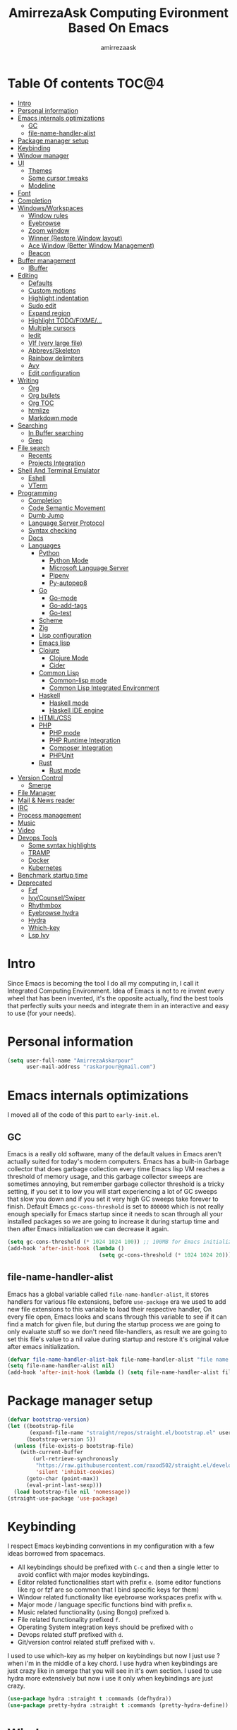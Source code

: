 #+TITLE: AmirrezaAsk Computing Evironment Based On Emacs
#+AUTHOR: amirrezaask
* Table Of contents                                                     :TOC@4:
- [[#intro][Intro]]
- [[#personal-information][Personal information]]
- [[#emacs-internals-optimizations][Emacs internals optimizations]]
  - [[#gc][GC]]
  - [[#file-name-handler-alist][file-name-handler-alist]]
- [[#package-manager-setup][Package manager setup]]
- [[#keybinding][Keybinding]]
- [[#window-manager][Window manager]]
- [[#ui][UI]]
  - [[#themes][Themes]]
  - [[#some-cursor-tweaks][Some cursor tweaks]]
  - [[#modeline][Modeline]]
- [[#font][Font]]
- [[#completion][Completion]]
- [[#windowsworkspaces][Windows/Workspaces]]
  - [[#window-rules][Window rules]]
  - [[#eyebrowse][Eyebrowse]]
  - [[#zoom-window][Zoom window]]
  - [[#winner-restore-window-layout][Winner (Restore Window layout)]]
  - [[#ace-window-better-window-management][Ace Window (Better Window Management)]]
  - [[#beacon][Beacon]]
- [[#buffer-management][Buffer management]]
  - [[#ibuffer][IBuffer]]
- [[#editing][Editing]]
  - [[#defaults][Defaults]]
  - [[#custom-motions][Custom motions]]
  - [[#highlight-indentation][Highlight indentation]]
  - [[#sudo-edit][Sudo edit]]
  - [[#expand-region][Expand region]]
  - [[#highlight-todofixme][Highlight TODO/FIXME/...]]
  - [[#multiple-cursors][Multiple cursors]]
  - [[#iedit][Iedit]]
  - [[#vlf-very-large-file][Vlf (very large file)]]
  - [[#abbrevsskeleton][Abbrevs/Skeleton]]
  - [[#rainbow-delimiters][Rainbow delimiters]]
  - [[#avy][Avy]]
  - [[#edit-configuration][Edit configuration]]
- [[#writing][Writing]]
  - [[#org][Org]]
  - [[#org-bullets][Org bullets]]
  - [[#org-toc][Org TOC]]
  - [[#htmlize][htmlize]]
  - [[#markdown-mode][Markdown mode]]
- [[#searching][Searching]]
  - [[#in-buffer-searching][In Buffer searching]]
  - [[#grep][Grep]]
- [[#file-search][File search]]
  - [[#recents][Recents]]
  - [[#projects-integration][Projects Integration]]
- [[#shell-and-terminal-emulator][Shell And Terminal Emulator]]
      - [[#eshell][Eshell]]
      - [[#vterm][VTerm]]
- [[#programming][Programming]]
  - [[#completion-1][Completion]]
  - [[#code-semantic-movement][Code Semantic Movement]]
  - [[#dumb-jump][Dumb Jump]]
  - [[#language-server-protocol][Language Server Protocol]]
  - [[#syntax-checking][Syntax checking]]
  - [[#docs][Docs]]
  - [[#languages][Languages]]
    - [[#python][Python]]
      - [[#python-mode][Python Mode]]
      - [[#microsoft-language-server][Microsoft Language Server]]
      - [[#pipenv][Pipenv]]
      - [[#py-autopep8][Py-autopep8]]
    - [[#go][Go]]
      - [[#go-mode][Go-mode]]
      - [[#go-add-tags][Go-add-tags]]
      - [[#go-test][Go-test]]
    - [[#scheme][Scheme]]
    - [[#zig][Zig]]
    - [[#lisp-configuration][Lisp configuration]]
    - [[#emacs-lisp][Emacs lisp]]
    - [[#clojure][Clojure]]
      - [[#clojure-mode][Clojure Mode]]
      - [[#cider][Cider]]
    - [[#common-lisp][Common Lisp]]
      - [[#common-lisp-mode][Common-lisp mode]]
      - [[#common-lisp-integrated-environment][Common Lisp Integrated Environment]]
    - [[#haskell][Haskell]]
      - [[#haskell-mode][Haskell mode]]
      - [[#haskell-ide-engine][Haskell IDE engine]]
    - [[#htmlcss][HTML/CSS]]
    - [[#php][PHP]]
      - [[#php-mode][PHP mode]]
      - [[#php-runtime-integration][PHP Runtime Integration]]
      - [[#composer-integration][Composer Integration]]
      - [[#phpunit][PHPUnit]]
    - [[#rust][Rust]]
      - [[#rust-mode][Rust mode]]
- [[#version-control][Version Control]]
  - [[#smerge][Smerge]]
- [[#file-manager][File Manager]]
- [[#mail--news-reader][Mail & News reader]]
- [[#irc][IRC]]
- [[#process-management][Process management]]
- [[#music][Music]]
- [[#video][Video]]
- [[#devops-tools][Devops Tools]]
  - [[#some-syntax-highlights][Some syntax highlights]]
  - [[#tramp][TRAMP]]
  - [[#docker][Docker]]
  - [[#kubernetes][Kubernetes]]
- [[#benchmark-startup-time][Benchmark startup time]]
- [[#deprecated][Deprecated]]
  - [[#fzf][Fzf]]
  - [[#ivycounselswiper][Ivy/Counsel/Swiper]]
  - [[#rhythmbox][Rhythmbox]]
  - [[#eyebrowse-hydra][Eyebrowse hydra]]
  - [[#hydra][Hydra]]
  - [[#which-key][Which-key]]
  - [[#lsp-ivy][Lsp Ivy]]

* Intro
Since Emacs is becoming the tool I do all my computing in,
I call it Integrated Computing Environment. Idea of Emacs is not
to re invent every wheel that has been invented, it's the opposite actually,
find the best tools that perfectly suits your needs and integrate them in an interactive
and easy to use (for your needs).
* Personal information
#+begin_src emacs-lisp
    (setq user-full-name "AmirrezaAskarpour"
          user-mail-address "raskarpour@gmail.com")
#+end_src
* Emacs internals optimizations
:PROPERTIES:
  :header-args: :tangle no
  :END:
I moved all of the code of this part to =early-init.el=.
** GC
Emacs is a really old software, many of the default values in Emacs aren't actually suited for today's
modern computers. Emacs has a built-in Garbage collector that does garbage collection every time Emacs lisp
VM reaches a threshold of memory usage, and this garbage collector sweeps are sometimes annoying, but remember 
garbage collector threshold is a tricky setting, if you set it to low you will start experiencing a lot of GC sweeps that slow you down
and if you set it very high GC sweeps take forever to finish. Default Emacs =gc-cons-threshold= is set to =800000=
which is not really enough specially for Emacs startup since it needs to scan through all your installed packages
so we are going to increase it during startup time and then after Emacs initialization we can decrease it again.
#+begin_src emacs-lisp
  (setq gc-cons-threshold (* 1024 1024 100)) ;; 100MB for Emacs initialization process
  (add-hook 'after-init-hook (lambda ()
                               (setq gc-cons-threshold (* 1024 1024 20)))) ;; reseting the gc cons to 20MB
#+end_src
** file-name-handler-alist
Emacs has a global variable called =file-name-handler-alist=, it stores handlers for various file extensions, before =use-package= era we used to
add new file extensions to this variable to load their respective handler, On every file open, Emacs looks and scans through this variable to see if it
can find a match for given file, but during the startup process we are going to only evaluate stuff so we don't need file-handlers, as result we are going 
to set this file's value to a nil value during startup and restore it's original value after emacs initialization.
#+begin_src emacs-lisp
  (defvar file-name-handler-alist-bak file-name-handler-alist "file name handler backup.")
  (setq file-name-handler-alist nil)
  (add-hook 'after-init-hook (lambda () (setq file-name-handler-alist file-name-handler-alist-bak)))
#+end_src
* Package manager setup
#+begin_src emacs-lisp
(defvar bootstrap-version)
(let ((bootstrap-file
       (expand-file-name "straight/repos/straight.el/bootstrap.el" user-emacs-directory))
      (bootstrap-version 5))
  (unless (file-exists-p bootstrap-file)
    (with-current-buffer
        (url-retrieve-synchronously
         "https://raw.githubusercontent.com/raxod502/straight.el/develop/install.el"
         'silent 'inhibit-cookies)
      (goto-char (point-max))
      (eval-print-last-sexp)))
  (load bootstrap-file nil 'nomessage))
(straight-use-package 'use-package)
#+end_src
* Keybinding
I respect Emacs keybinding conventions in my configuration with a few ideas borrowed from spacemacs.
+ All keybindings should be prefixed with =C-c= and then a single letter to avoid conflict with major modes keybindings.
+ Editor related functionalities start with prefix =e=. (some editor functions like rg or fzf are so common that I bind specific keys for them)
+ Window related functionality like eyebrowse workspaces prefix with =w=.
+ Major mode / language specific functions bind with prefix =m=.
+ Music related functionality (using Bongo) prefixed =b=.
+ File related functionality prefixed =f=.
+ Operating System integration keys should be prefixed with =o=
+ Devops related stuff prefixed with =d=.
+ Git/version control related stuff prefixed with =v=.
I used to use which-key as my helper on keybindings but now I just use ? when i'm in the middle of a key chord.
I use hydra when keybindings are just crazy like in smerge that you will see in it's own section. I used to use hydra more
extensively but now i use it only when keybindings are just crazy.
#+begin_src emacs-lisp
  (use-package hydra :straight t :commands (defhydra))
  (use-package pretty-hydra :straight t :commands (pretty-hydra-define))
#+end_src
* Window manager
#+begin_src emacs-lisp
  (use-package exwm
    :straight t
    :config
    (require 'exwm-config)
    (exwm-config-default))

#+end_src
* UI
** Themes
 Now that we have use-package we can start installing thems, packages, etc. Let's start by installing some thems.
 for some time now I am using modus themes by the amazing =Protesilaos Stavrou= (btw check his youtube channel) which are simple but elegant themes
 but if you want a more modern look like =VSCode= or =Atom= you can use =doom-themes= as well.
 ([[https://github.com/hlissner/emacs-doom-themes/tree/screenshots][Doom Themes Screenshots]])
 #+BEGIN_SRC emacs-lisp
   (use-package modus-operandi-theme :straight t :defer t)
   (use-package modus-vivendi-theme :straight t :defer t)
   (use-package doom-themes :straight t :defer t)
   (use-package darkburn-theme :straight t :defer t)
 #+END_SRC
 You probably notice the =:defer= part in use-package, with =:defer= keyword (:something is called a keyword in elisp)
 use-package knows that we don't need this package to be loaded in startup, since we actually don't need all of our themes
 to be loaded at startup. Another keyword that you see is =:straight= that is telling use-package to make certain
 that this package is installed, and if it's not install it from elpa repo.
 Now let's set a theme
 #+BEGIN_SRC emacs-lisp
          (use-package emacs 
            :config 
            (setq ring-bell-function t)
            (setq visible-bell t))

          (use-package custom
            :demand
            :bind (("<f12>" . amirreza/toggle-color-mode))
            :config
            (defvar amirreza/current-mode 'dark "Current color mode of Emacs.")
            (defvar amirreza/dark-theme 'doom-one)
            (defvar amirreza/light-theme 'modus-operandi)

            (defmacro amirreza/--load-theme (&rest theme-opts)
              `(progn (mapc #'disable-theme custom-enabled-themes)
                      (load-theme ,@theme-opts)))

            (defun amirreza/load-theme (theme)
              (interactive "sEnter Theme: ")
              (amirreza/--load-theme (intern theme) t))
            (defun amirreza/apply-color (mode)
              "Apply current color mode to Emacs."
              (if (eq amirreza/current-mode 'dark)
                  (amirreza/--load-theme amirreza/dark-theme t)
                (amirreza/--load-theme  amirreza/light-theme t)))

            (defun amirreza/toggle-color-mode ()
              "Toggle current mode to the opposite"
              (interactive)
              (if (eq amirreza/current-mode 'dark)
                  (setq amirreza/current-mode 'light)
                (setq amirreza/current-mode 'dark))
              (amirreza/apply-color amirreza/current-mode))
           (amirreza/apply-color amirreza/current-mode))
 #+END_SRC
***** Performance Tip 
 About 95% of packages we use don't need to be loaded at startup and =:defer= is only one of the multiple
 ways of lazy-loading in use-package we will see others later on.
** Some cursor tweaks
 #+BEGIN_SRC emacs-lisp
    (use-package emacs
      :config
      (setq-default cursor-type 'box))

    (use-package frame
      :config
      (blink-cursor-mode -1))

    (use-package hl-line
      :config
      (global-hl-line-mode +1))

  #+END_SRC
** Modeline
#+begin_src emacs-lisp
(use-package doom-modeline :straight t :config (doom-modeline-mode 1))
#+end_src
* Font
To use specific font in Emacs you just need to call a function, that's easy ha ??
#+BEGIN_SRC emacs-lisp
  (defvar amirreza/font "Fira Mono-10")
  (set-face-attribute 'default t :font amirreza/font)
  (set-frame-font amirreza/font nil t)
  (global-prettify-symbols-mode 1)
#+END_SRC
If you evaluate code above you see the font changes.
Now let's write some elisp, let's say that we want to have a function that we can call and change 
our font interactively, let's write it.
#+BEGIN_SRC emacs-lisp
  (defun amirreza/change-font (font size)
    (interactive "sFont: \nnSize: ")
    (set-face-attribute 'default t :font (format "%s-%d" font size))
    (set-frame-font (format "%s-%d" font size) nil t))
#+END_SRC
I'm not gonna discuss this function line by line, I'm only going to discuss calling it for now,
for calling this function we have two ways, calling it from the code, or calling it interactively
but how ? Emacs has a default keychord called M-x (execute-extended-command) that calls a interactive
function interactively, many packages has these kind of functions for example load-theme that we used
before is interactive as well, if we call it we will prompted to enter the font first and then the size
and volla :).
* Completion
#+begin_src emacs-lisp
  (use-package orderless
   :straight t
   :config
  (setq completion-styles '(orderless)))
  (use-package icomplete
    :demand
    :bind
    (:map global-map
          ("M-y" . amirreza/show-kill-ring)
          :map icomplete-minibuffer-map
          ("C-n" . icomplete-forward-completions)
          ("C-p" . icomplete-backward-completions)
          ("C-f" . icomplete-forward-completions)
          ("C-b" . icomplete-backward-completions)
          ("<right>" . icomplete-forward-completions)
          ("<left>" . icomplete-backward-completions)
          ("<down>" . icomplete-forward-completions)
          ("<up>" . icomplete-backward-completions)
          ("<RET>" . icomplete-force-complete-and-exit)
          ("<tab>" . icomplete-force-complete))
    :config
    (defun amirreza/show-kill-ring ()
      (interactive)
      (insert (completing-read "Insert: " kill-ring)))
    (setq icomplete-max-delay-chars 2
          icomplete-show-matches-on-no-input t
          icomplete-hide-common-prefix nil
          completion-ignore-case t)
    (when (> emacs-major-version 26)
      (fido-mode -1))
    (icomplete-mode 1))

  (use-package icomplete-vertical
    :straight t
    :demand
    :bind
    (:map icomplete-minibuffer-map
           ("C-v" . icomplete-vertical-toggle))
    :config
    (icomplete-vertical-mode -1))
#+end_src
* Windows/Workspaces
** Window rules
Emacs windows can be configured in the matter of where their gonna open.
#+BEGIN_SRC emacs-lisp
    (setq display-buffer-alist
          '(("\\*\\(Backtrace\\|Warnings\\|Compile-Log\\|Messages\\)\\*"
               (display-buffer-in-side-window)
               (window-width . 0.40)
               (side . right)
               (slot . 0))
            ("^vterm"
              (display-buffer-in-side-window)
              (window-width . 0.40)
              (side . right)
              (slot . 0))
            ("\*eshell.*"
              (display-buffer-in-side-window)
              (window-width . 0.40)
              (side . right)
              (slot . 0))
            ("\\*rg"
              (display-buffer-in-side-window)
              (window-width . 0.50)
              (side . right)
              (slot . 0))))
#+END_SRC
** Eyebrowse
=Eyebrowse= gives you =i3= like experience in Emacs, let's you have multiple workspaces and switch between them.
#+BEGIN_SRC emacs-lisp
  (use-package eyebrowse :straight t
    :commands (eyebrowse-close-window-config
               eyebrowse-create-window-config
               eyebrowse-switch-to-window-config-0
               eyebrowse-switch-to-window-config-1
               eyebrowse-switch-to-window-config-2
               eyebrowse-switch-to-window-config-3
               eyebrowse-switch-to-window-config-4
               eyebrowse-switch-to-window-config-5
               eyebrowse-switch-to-window-config-6
               eyebrowse-switch-to-window-config-7
               eyebrowse-switch-to-window-config-8
               eyebrowse-switch-to-window-config-9)

    :config (eyebrowse-mode +1)
    :bind (("C-c w w 0" . eyebrowse-switch-to-window-config-0)
           ("C-c w w 1" . eyebrowse-switch-to-window-config-1)
           ("C-c w w 2" . eyebrowse-switch-to-window-config-2)
           ("C-c w w 3" . eyebrowse-switch-to-window-config-3)
           ("C-c w w 4" . eyebrowse-switch-to-window-config-4)
           ("C-c w w 5" . eyebrowse-switch-to-window-config-5)
           ("C-c w w 6" . eyebrowse-switch-to-window-config-6)
           ("C-c w w 7" . eyebrowse-switch-to-window-config-7)
           ("C-c w w 8" . eyebrowse-switch-to-window-config-8)
           ("C-c w w 9" . eyebrowse-switch-to-window-config-9)
           ("C-c w w n" . eyebrowse-create-window-config)
           ("C-c w w c" . eyebrowse-close-window-config)))

#+END_SRC
** Zoom window
#+begin_src emacs-lisp
  (use-package zoom-window :straight t
    :bind ("C-c w z" . zoom-window-zoom))
#+end_src
** Winner (Restore Window layout)
When we are working with multiple windows open but we might maximize one window to focus
on it, but when we are done with focus mode ;) we need that layout back that's were winner mode
comes handy you can restore last window layout with just a function called =winner-undo= that
by default is bound to =C-c <left>=.
#+BEGIN_SRC emacs-lisp
  (use-package winner 
    :commands (winner-redo winner-undo))
#+END_SRC
** Ace Window (Better Window Management)
#+BEGIN_SRC emacs-lisp
      (use-package ace-window
        :straight t
        :commands (ace-window)
        :bind (("C-x o" . 'ace-window)
               ("C-x C-o" . 'ace-window)))
#+END_SRC
** Beacon
#+begin_src emacs-lisp
  (use-package beacon
    :straight t
    :defer 1
    :config (beacon-mode 1))
#+end_src
* Buffer management
** IBuffer
#+begin_src emacs-lisp
  (use-package ibuffer
    :bind (("C-x C-b" . 'ibuffer)))

  (use-package ibuffer-projectile 
    :straight t
    :hook (ibuffer . ibuffer-projectile-set-filter-groups))
#+end_src
* Editing
** Defaults
#+begin_src emacs-lisp
  (use-package emacs
    :config
    (setq-default
     indent-tabs-mode nil
     tab-width 4) ;; emacs tabs settings

    (setq backup-directory-alist
          '(("." . "~/.emacs.d/backup/"))) ;; put all emacs backup files in oneplace
    (setq backup-by-copying t)
    (setq version-control t)
    (setq delete-old-versions t)
    (setq kept-new-versions 6)
    (setq kept-old-versions 2)
    (setq create-lockfiles nil)

    (defalias 'yes-or-no-p 'y-or-n-p) ;; answer with y-n instead of yes-no

    (setq echo-keystrokes 0.1) ;; echo keystrokes in minibuffer faster

    (setq use-dialog-box nil) ;; ask quesions in minibuffer
    (setq inhibit-splash-screen 0) ;; disable startup screen
    (setq ring-bell-function 'ignore) ;; don't make a sound

    (set-terminal-coding-system 'utf-8) ;; default emacs encodings
    (set-keyboard-coding-system 'utf-8)
    (prefer-coding-system 'utf-8)
    (setq-default fill-column 80) ;; column number which emacs start to line wrap.

                                          ; vertical scrolling
    (setq scroll-step 5)
    (setq scroll-margin 5)
    (setq scroll-conservatively 101)
    (setq scroll-up-aggressively 0.11)
    (setq scroll-down-aggressively 0.01)
    (setq auto-window-vscroll nil)
    (setq fast-but-imprecise-scrolling nil)
    (setq mouse-wheel-scroll-amount '(1 ((shift) . 1)))
    (setq mouse-wheel-progressive-speed nil)
    ;; Horizontal Scroll
    (setq hscroll-step 1)
    (setq hscroll-margin 1))

  (use-package cus-edit
    :config
    (setq custom-file "~/.emacs.d/custom.el"))

  (use-package delsel ;; delete region when start typing
    :hook (after-init . delete-selection-mode))

  (use-package simple
    :config
    (column-number-mode +1)
    (setq kill-ring-max 15))

  (use-package battery :config (display-battery-mode 1))

  (use-package time :config (display-time-mode 1))

  (use-package display-line-numbers
    :disabled t
    :config
    (global-display-line-numbers-mode +1))

  (use-package paren 
    :config
    (show-paren-mode 1)
    (setq show-paren-delay 0))

  (use-package help-mode 
    :demand
    :bind (:map help-mode-map 
                ("n" . next-line)
                ("p" . previous-line)))
#+end_src
** Custom motions
#+begin_src emacs-lisp
  (global-set-key (kbd "M-n") 
                  (lambda ()
                    (interactive)
                    (next-line 10)))
  (global-set-key (kbd "M-p") (lambda () (interactive) (previous-line 10)))
#+end_src

** Highlight indentation
#+begin_src emacs-lisp
 (use-package highlight-indent-guides
   :straight t
   :hook ((yaml-mode) . highlight-indent-guides-mode)
   :init
   (setq highlight-indent-guides-method 'character)
   :config
   (add-hook 'focus-in-hook #'highlight-indent-guides-auto-set-faces))
#+end_src
** Sudo edit
#+begin_src emacs-lisp
   (use-package sudo-edit
        :straight t
        :commands (sudo-edit))
#+end_src
** Expand region
#+begin_src emacs-lisp
   (use-package expand-region
     :straight t
     :bind (("C-=" . 'er/expand-region)
	    ("C--" . 'er/contract-region)))
#+end_src
** Highlight TODO/FIXME/...
#+begin_src emacs-lisp
 (use-package hl-todo
   :straight t
   :hook ((prog-mode) . hl-todo-mode)
   :config
   (setq hl-todo-highlight-punctuation ":"
	 hl-todo-keyword-faces
	 `(("TODO"       warning bold)
	   ("FIXME"      error bold)
	   ("HACK"       font-lock-constant-face bold)
	   ("REVIEW"     font-lock-keyword-face bold)
	   ("NOTE"       success bold)
	   ("DEPRECATED" font-lock-doc-face bold))))
#+end_src
** Multiple cursors
#+begin_src emacs-lisp
      (use-package multiple-cursors
        :straight t
        :commands (mc/edit-lines
          mc/mark-all-like-this
          mc/mark-next-like-this
          mc/skip-to-next-like-this
          mc/unmark-next-like-this
          mc/mark-previous-like-this
          mc/skip-to-previous-like-this
          mc/unmark-previous-like-this
          mc/mark-all-in-region-regexp
          mc/insert-numbers
          mc/insert-letters)
        :bind (("C-. n" .  mc/mark-next-like-this)
               ("C-. p" . mc/mark-previous-like-this)
               ("C-. a" . mc/mark-all-like-this)))
#+end_src
** Iedit
#+begin_src emacs-lisp
  (use-package iedit
       :straight t
       :defer t)
#+end_src
** Vlf (very large file)
#+begin_src emacs-lisp
(use-package vlf :straight t :defer t)
#+end_src
** Abbrevs/Skeleton
Every human being has limited number of keystrokes left, so let's make every one of them count.
Abbrev mode is Emacs internal that expands on defined abbrevations,
Abbrev mode is really helpful but in more complicated scenarios we need more smart tool,
so we use skeleton mode and we combine that with abbrev mode to get maximum power, we are 
going to define our skeletons in their respective languages. Snippet macro defines a new snippet,
Snippets are basically combination of abbrevs and skeletons, abbrevs are used for triggering
skeleton and skeleton does it's job of inserting text.
#+begin_src emacs-lisp
          (use-package abbrev :commands (expand-abbrev))
          (use-package skeleton :demand
            :config
            (defmacro amirreza/defsnippet (mode abbrv &rest skeleton-expansions)
              "Snippets are wrapper around skeleton and abbrevs."
              (let ((command-name (intern (format "amirreza/snippet-%s-%s" mode abbrv))))
                `(progn
                   (define-skeleton ,command-name ""
                     ,@skeleton-expansions)
                   (define-abbrev local-abbrev-table ,abbrv "" (quote ,command-name))))))
#+end_src

** Rainbow delimiters
#+begin_src emacs-lisp
(use-package rainbow-delimiters :straight t :hook (prog-mode . rainbow-delimiters-mode))
#+end_src
** Avy
#+begin_src emacs-lisp
  (use-package avy :straight t
    :commands (avy-goto-char avy-goto-char-2 avy-goto-line avy-goto-word-1)
    :bind (("C-; l" . avy-goto-line)
           ("C-; w" . avy-goto-word-1)
           ("C-; c 2" . avy-goto-char-2)
           ("C-; c 1" . avy-goto-char)))
#+end_src
** Edit configuration
#+begin_src emacs-lisp
  (defun amirreza/edit-configuration ()
     (interactive)
     (find-file "~/.emacs.d/README.org"))
  (global-set-key (kbd "<f9>") 'amirreza/edit-configuration)
#+end_src
* Writing
** Org
#+BEGIN_SRC emacs-lisp
  (use-package org
  :demand
  :init
  (defun amirreza/--org-insert-elisp-code-block ()
    (interactive)
    (insert (format "#+begin_src emacs-lisp\n\n#+end_src"))
    (previous-line)
    (beginning-of-line))
  :bind (:map org-mode-map
              ("C-c c b" . amirreza/--org-insert-elisp-code-block))
  :config
  (setq org-ellipsis "⤵")
  (setq org-src-fontify-natively t)
  (setq org-src-tab-acts-natively t)
  (setq org-support-shift-select t)
  (setq org-src-window-setup 'current-window)
  (setq org-agenda-files '("~/org/work.org" "~/org/personal.org")))
#+END_SRC
** Org bullets
#+BEGIN_SRC emacs-lisp
(use-package org-bullets
  :straight t
  :hook (org-mode . org-bullets-mode))
#+END_SRC
** Org TOC
#+begin_src emacs-lisp
(use-package toc-org :straight t :hook (org-mode . toc-org-mode))
#+end_src

** htmlize
#+begin_src emacs-lisp
(use-package htmlize :straight t :defer t)
#+end_src
** Markdown mode
#+begin_src emacs-lisp
(use-package markdown-mode
  :straight t
  :mode ("\\.md$" . markdown-mode))
#+end_src
* Searching
** In Buffer searching
#+begin_src emacs-lisp
  (use-package isearch
    :bind (("C-s" . isearch-forward-regexp)
           ("C-r" . isearch-backward-regexp))
    :config
    (setq isearch-highlight t)
    (setq isearch-whitespace-regexp ".*?")
    (setq isearch-lax-whitespace t)
    (setq isearch-regexp-lax-whitespace nil)
    (setq isearch-lazy-highlight t)
    :commands
    (isearch-forward-regexp
     isearch-backward-regexp
     isearch-forward
     isearch-backward))
  
#+end_src
** Grep
#+begin_src emacs-lisp
  (use-package rg 
    :straight t 
    :commands (rg)
    :config
    (defun amirreza/rg (pattern)
      (interactive "sPattern: ")
      (let* ((project (vc-root-dir))
             (dir (if project project default-directory))
             (ext (concat "*." (car (last (split-string (buffer-file-name) "\\."))))))
          (rg-run pattern ext dir)))
    :bind
    (:map global-map
          ("C-c g" . amirreza/rg)))
#+end_src
* File search
For file searching in Emacs, I used to use =fzf=, =projectile=.
But I moved to a more simpler custom but powerful and hackable solution based on
emacs =project= package and =icomplete= for fuzzy matching.
** Recents
 #+begin_src emacs-lisp
   (use-package recentf
     :bind (("C-c f r" . 'amirreza/recent-files))
     :demand
     :config
     (recentf-mode 1)
     (setq recentf-max-menu-items 25)
     (setq recentf-max-saved-items 100)
     (defun amirreza/recent-files ()
       (interactive)
       (let ((files recentf-list))
         (find-file (completing-read "Recent: " files)))))
 #+end_src
** Projects Integration
#+begin_src emacs-lisp
  (require 'cl-lib)
  (use-package project
    :bind (("C-c f f" . amirreza/project-or-dir-find-file-recur)
           ("C-c f d" . amirreza/project-or-dir-find-dir-recur)
           ("C-c p" . amirreza/projects-list)
           ("M-o f" . amirreza/project-or-dir-find-file-recur)
           ("M-o d" . amirreza/project-or-dir-find-dir-recur)
           ("M-o p" . amirreza/projects-list))
    :config
    (defun amirreza/--find-sub-directories-recur (prompt dir)
      (interactive)
      (let* ((sub-dirs (directory-files-recursively dir ".*" t nil nil))
             (sub-dirs-cleaned (seq-filter (lambda (dir-name)
                                             (if (string-match-p "\\.git" dir-name) nil t)) sub-dirs)))
        (completing-read prompt sub-dirs-cleaned)))

    (defun amirreza/project-or-dir-find-file-recur ()
      (interactive)
      (let* ((project (vc-root-dir))
             (dir (if project project default-directory)))
        (find-file (amirreza/--find-sub-directories-recur "Find: " dir))))

    (defun amirreza/project-or-dir-find-dir-recur ()
      (interactive)
      (let* ((project (vc-root-dir))
             (dir (if project project default-directory))
             (dirs (-filter 'file-directory-p (directory-files-recursively dir ".*" t nil nil)))
             (dirs-cleaned (seq-filter (lambda (dir-name)
                                         (if (string-match-p "\\.git" dir-name) nil t)) dirs)))
        (find-file (completing-read "Find Directory: " dirs-cleaned))))

    (defvar amirreza/project-locations '("~/w" "~/w/snapp"))

    (defun amirreza/projects-list ()
      "List of projects in pre defined project locations."
      (interactive)
      (let ((proj-dirs '()))
        (mapc (lambda (dir)
                (mapc (lambda (file)
                        (add-to-list 'proj-dirs (abbreviate-file-name file )))
                      (directory-files dir t directory-files-no-dot-files-regexp)))
              amirreza/project-locations)
        (dired (completing-read "Project: " proj-dirs)))))


#+end_src
* Shell And Terminal Emulator
Emacs has a bultin shell called =eshell= which uses elisp
as it's scripting engine, I use that as my main shell over the day
but for some rare situations I have VTerm that emulates a normal terminal
and use fish in that. but before anything let's update emacs exec-path to be able to find 
all executables.
#+begin_src emacs-lisp
    (use-package exec-path-from-shell 
      :straight t 
      :defer 1
      :config 
      (setq exec-path-from-shell-shell-name "sh")
      (exec-path-from-shell-initialize))
#+end_src
**** Eshell
#+begin_src emacs-lisp
  (use-package ffap)
  (require 'cl-lib)
  (use-package eshell 
    :config
    (defvar amirreza/--eshells-state (make-hash-table))

    (defun amirreza/eshell-new ()
      "Looks in the eshell state map if there is an open eshell in the current directory just switch to it,
  otherwise create a new eshell process and update the state."
      (interactive)
      (let* ((buff-ref (gethash default-directory amirreza/--eshells-state nil))
            (buff-live? (buffer-live-p buff-ref)))
        (if (and buff-ref buff-live?)
            (switch-to-buffer-other-window buff-ref)
          (progn
            (let ((new-buff (eshell 'N)))
              (puthash default-directory new-buff amirreza/--eshells-state)

              (switch-to-buffer-other-window new-buff)
              (rename-buffer (format "*eshell:%s*" default-directory)))))))

    :bind (("s-<enter>" . amirreza/eshell-new)
           ("<f11>" . amirreza/eshell-new)))

  (use-package esh-mode
    :config
    (defun amirreza/--minify-dir (dir-name)
      (cond
       ((string= dir-name "") "")
       ((string= "." (string (car (string-to-list dir-name)))) (cl-subseq ".emacs" 0 2))
       (t (string (car (string-to-list dir-name))))))

    (defun amirreza/--eshell-ring-search (name ring)
      (interactive)
      (insert (completing-read (format "%s History: " name) (ring-elements ring)))
      (eshell-send-input))

   (defun amirreza/eshell-history-search ()
     (interactive)
     (amirreza/--eshell-ring-search "Command" eshell-history-ring))


   (defun amirreza/eshell-recent-dir-search ()
     (interactive)
     (amirreza/--eshell-ring-search "Recent Dir" eshell-last-dir-ring))

    (defun amirreza/eshell-minify-path (path)
      "Minify path like what fish do for paths."
      (let* ((path-sep (split-string path "/"))
             (last-part (car (last path-sep)))
             (path-to-minify (butlast path-sep))
             (minified (mapcar 'amirreza/--minify-dir path-to-minify)))

        (concat (string-join minified "/") "/" last-part)))

    (defun amirreza/eshell-vc-info ()
      "returns a string containing information about VCS in default-directory, if vcs-backend is Git shows the current branch name"
      (let* ((vcs-backend (or (ignore-errors (vc-responsible-backend default-directory)) ""))
             (git-branch (magit-get-current-branch)))
        (cond
         ((string= vcs-backend "Git") (format "%s:%s" vcs-backend git-branch))
         (t (format "%s" vcs-backend)))))

    (defun amirreza/eshell-prompt ()
      (concat (amirreza/eshell-minify-path (eshell/pwd)) " " (amirreza/eshell-vc-info) "\n⤷ "))

    (defun amirreza/eshell-last-output ()
      (interactive)
      (copy-region-as-kill (eshell-beginning-of-output) (eshell-end-of-output)) ;; get output from eshell buffer
      (switch-to-buffer (get-buffer-create "*eshell-last-output*"))
      (erase-buffer)
      (yank))

    (setq eshell-prompt-function 'amirreza/eshell-prompt)
    (setq eshell-prompt-regexp "⤷ ")

    (defun amirreza/eshell-show-content-file-at-point ()
      "Insert the content of file at point to the end of buffer"
      (interactive)
      (let ((file (ffap-file-at-point)))
        (if file
            (progn
              (end-of-buffer)
              (insert (concat "cat " file))
              (eshell-send-input))
          (user-error "No file at point"))))

    (defun amirreza/eshell-kill-save-file-at-point ()
      "Add to kill-ring the absolute path of file at point."
      (interactive)
      (let ((file (ffap-file-at-point)))
        (if file
            (kill-new (concat (eshell/pwd) "/" file))
          (user-error "No file at point"))))

    (defun amirreza/eshell-find-file-at-point ()
      "Run `find-file' for file at point (ordinary file or dir).
          Recall that this will produce a `dired' buffer if the file is a
          directory."
      (interactive)
      (let ((file (ffap-file-at-point)))
        (if file
            (find-file file)
          (user-error "No file at point"))))


    (defun amirreza/eshell-find-sub-dirs-recur ()
      (interactive)
        (insert (amirreza/--find-sub-directories-recur "Directory: " default-directory))
        (eshell-send-input))

    :bind (:map eshell-mode-map
                ("C-c m f c" . amirreza/eshell-show-content-file-at-point)
                ("C-c m h" . amirreza/eshell-history-search)
                ("C-c m f a" . amirreza/eshell-find-file-at-point)
                ("C-c m k f" . amirreza/eshell-kill-save-file-at-point)
                ("C-c m r" . amirreza/eshell-recent-dir-search)
                ("C-c m d" . amirreza/eshell-find-sub-dirs-recur)))
#+end_src
**** VTerm
#+begin_src emacs-lisp
  (use-package vterm :straight t :commands (vterm))
#+end_src

* Programming
** Completion
Code completion consists of two parts, A source/server that provides the completions and 
an engine that knows when to open prompt and show the completions. We will configure servers later
but now we need to install the engine that shows us the completion.
=Company-mode= in my opinion is the best one out there, it consists of =backends= and =frontends=
backends connect to multiple tools that provide the completions and frontends are about the GUI.
Since we are going to use LSP as the main source for the completions we just need the default 
configuration of company.
For company backends we are going to use =company-capf= which is abbrv for =company complete at point function= which is a function in Emacs that major modes
can call an get completions based on that.
#+BEGIN_SRC emacs-lisp
    (use-package company
      :straight t
      :bind (:map company-active-map
                  ("C-n" . company-select-next)
                  ("C-p" . company-select-previous)
                  ("C-o" . company-other-backend)
                  ("<tab>" . company-complete-common-or-cycle)
                  ("RET" . company-complete-selection))
      :defer 2
      :config
      (setq company-minimum-prefix-lenght 1)
      (setq company-tooltip-limit 30)
      (setq company-idle-delay 0.0)
      (setq company-echo-delay 0.1)
      (setq company-backends '(company-capf company-dabbrev company-files company-dabbrev-code))
      (defmacro amirreza/with-backends (mode backends) 
        "Register a buffer local variable with given BACKENDS for given MODE. For registering backends for various modes use this"
        (let ((mode-hook (intern (concat (symbol-name mode) "-hook"))))
          (message "amirreza/with-backends called with %s %s %s" mode backends mode-hook)
          `(add-hook (quote ,mode-hook) (lambda ()
                                          (setq-local company-backends (quote ,backends))))))
      (global-company-mode t))
#+end_src
** Code Semantic Movement
Emacs has a builtin tool called Imenu which major modes hook to and feed it data about semantic blocks in the current buffer,
we can use it to jump around our code based on semantics of that language (forexample structs or functions).
#+begin_src emacs-lisp
    (use-package imenu
      :bind ("M-i" . imenu))
#+end_src
** Dumb Jump
Dumb jump is actually a smart way of jumping to defenitions using grep tools like
=ag= or =rg=.
#+begin_src emacs-lisp
        (use-package dumb-jump
          :straight t
          :commands
          (dumb-jump-go
           dumb-jump-back)
          :bind
          (:map prog-mode-map
                ("M->" . dumb-jump-go)
                ("M-<" . dumb-jump-back))
          :config
          (dumb-jump-mode 1))
#+end_src
** Language Server Protocol
Language Server protocol is a open source protocol developed by microsoft but now it's being
developed by community, it defines a communication protocol that a lanaguge server (let's say gopls)
can talk to various clients (let's say Emacs, Vi, VSCode) and provide several features such
as auto-complete or syntax linting.
#+BEGIN_SRC emacs-lisp
  (use-package lsp-mode 
    :straight t
    :commands (lsp lsp-deferred)
    :init
    (setq lsp-keymap-prefix "s-d")
    (defun amirreza/lsp? ()
      (interactive)
      --lsp-enabled)

    (defun amirreza/lsp! ()
      "Enable LSP for current buffer."
      (interactive)
      (lsp)
      (setq-local --lsp-enabled t))

    (defun amirreza/disable-lsp () 
      "Disable LSP for current buffer."
      (interactive)
      (setq-local --lsp-enabled nil))

    :config
    (setq lsp-auto-guess-root t)
    :commands (lsp))

  (use-package lsp-ui :straight t :commands lsp-ui-mode)

  (use-package dap-mode :straight t :defer t)
#+END_SRC
LSP-ui is a mode from the same author with the goal of configuring several Emacs packages to 
help ease developer experience when using LSP.
#+BEGIN_SRC emacs-lisp
  ;; (use-package lsp-ui :straight t :commands lsp-ui-mode :hook (lsp-mode . lsp-ui-mode))
#+END_SRC
** Syntax checking
Emacs comes with a built in syntax checker called =flymake=, but since emacs community favors =flycheck= over =flymake= we are going to setup flycheck.
#+BEGIN_SRC emacs-lisp
  (use-package flycheck
    :straight t
    :hook (prog-mode . flycheck-mode))
#+END_SRC
** Docs
#+begin_src emacs-lisp
  (use-package eldoc
    :config (global-eldoc-mode 1))
#+end_src
** Languages
*** Python
**** Python Mode
 Emacs itself comes with =python-mode= which is python major mode that provides emacs with 
 syntax highlighting and some other features on python, so we just need to configure it the way 
 we want. I added some custom python functions to suit my python needs like the docstring function
 that inserts a docstring in python syntax.
 #+BEGIN_SRC emacs-lisp
   (use-package python-mode
     :mode "\\.py\\'"
     :hook (python-mode-hook . amirreza/python-mode-hook)
     :config
     (defun amirreza/python-insert-docstring ()
       (interactive)
       (insert "'''\n'''")
       (previous-line))
     (defun amirreza/python-mode-hook () 
       (amirreza/lsp!))
     :bind
     (:map python-mode-map 
       ("C-c m d" . amirreza/python-insert-docstring)))
 #+END_SRC
**** Microsoft Language Server
 #+begin_src emacs-lisp
 (use-package lsp-python-ms :straight t :after python-mode)
 #+end_src
**** Pipenv
 =Pipenv= is now the de facto tool for python programmers to manage their project deps, so it's nice
 to have a wrapper for it in Emacs.
 #+BEGIN_SRC emacs-lisp
   (use-package pipenv
	        :straight t
	        :after python-mode)
 #+END_SRC
**** Py-autopep8
 We are using LSP for all our IDE like features but right now python lanugage server does not
 provide formmatting feature for python so we need to use another package called =py-autopep8= which
 actually is just a wrapper around python package that you need to install from =pypi= called 
 no suprises =py-autopep8=. We install this package and we need this package to hook it's format 
 function to =before-save-hook= of emacs, luckily this package provides a helper function to do that.
 #+BEGIN_SRC emacs-lisp
 (use-package py-autopep8
   :straight t
   :hook python-mode
   :config
   (py-autopep8-enable-on-save))

 #+END_SRC
*** Go
**** Go-mode
 Golang by default is not supported in Emacs, but don't fear, we can fix that by simply installing
 =go-mode= which is a major mode and it provides the basic syntax highlighting that we need, we also
 need to configure this package to enable some LSP features that are necessary like formatting. For
 go to work perfectly you need to add the =GOPATH= to your =exec-path= to let emacs find go binaries
 that it needs.
 #+BEGIN_SRC emacs-lisp
   (use-package go-mode
     :straight t
     :mode ("\\.go\\'" . go-mode)
     :init
     (add-hook 'go-mode-hook 'amirreza/go-hook)
     :bind
     (:map go-mode-map
           ("C-c m g t" . amirreza/snippet-go-tf)
           ("C-c m g h" . amirreza/snippet-go-hh)
           ("C-c m g f" . amirreza/snippet-go-for)
           ("C-c m g i" . amirreza/snippet-go-if)
           ("C-c m g p l" . amirreza/snippet-go-pl)
           ("C-c m g p f" . amirreza/snippet-go-pf))
     :config
     (defun amirreza/go-hook ()
       (interactive)
       ;; custom snippets
       (amirreza/defsnippet "go" "fmain" "" "func main() {" \n "}")
       (amirreza/defsnippet "go" "pkgm" "Package: " "package " str \n)
       (amirreza/defsnippet "go" "pl" "" "fmt.Println(\"" _ "\")") ;; _ is the cursor position after the expansion
       (amirreza/defsnippet "go" "pf" "" "fmt.Printf(\"" _ "\")")
       (amirreza/defsnippet "go" "ifer" "" "if err != nil {" \n _ \n "}")
       (amirreza/defsnippet "go" "if" "" "if " _ "{" \n "}")
       (amirreza/defsnippet "go" "for" "" "for " _ " := range {" \n \n "}")
       (amirreza/defsnippet "go" "fn" "" "func " _ "() {" \n \n "}")
       (amirreza/defsnippet "go" "tf" "" "func " _ "(t *testing.T) {" \n \n "}")
       (amirreza/defsnippet "go" "hh" "" "func " _ "(w http.ResponseWriter, r *http.Request) {" \n \n "}")

       (define-key go-mode-map (kbd "<f5> r")
         (lambda () (interactive)
           (start-process "GoRun" "*GoRun*" "go" "run" (format "%s" buffer-file-name))))
       ;; enable LSP
       (amirreza/lsp!)
       ;; add go binaries to exec-path
       (add-to-list 'exec-path (concat (getenv "HOME") "/go/bin"))

       ;; show lambdas instead of funcs
       (setq-local prettify-symbols-alist '(("func" . 955)))
       (add-hook 'before-save-hook (lambda ()
                                     (when (amirreza/lsp?)
                                       (lsp-format-buffer)
                                       (lsp-organize-imports))) t t)))


 #+END_SRC
**** Go-add-tags
 it's always a pain to manually add struct tags for a struct specially when
 the struct has so many fields, again thanks to the emacs community we have package for that 
 to ease that task for us.
 #+BEGIN_SRC emacs-lisp
   (use-package go-add-tags :straight t :bind (:map go-mode-map ("C-c m s t" . go-add-tags)))
 #+END_SRC
**** Go-test
 =VSCode= has a great support when it comes to running go tests, it gives you the ability to 
 run a test when you are editing or viewing it but it does'nt mean that Emacs can't do that.
 #+BEGIN_SRC emacs-lisp
   (use-package gotest :straight t 
     :bind
     (:map go-mode-map 
           ("C-c m t f" . go-test-current-file)
           ("C-c m t t" . go-test-current-test)))
 #+END_SRC
*** Scheme
 I use guile as my scheme compiler.
 #+begin_src emacs-lisp
   (use-package scheme
   :mode "\\.scm"
   :config
   (setq scheme-program-name "guile"))
 #+end_src
*** Zig
 #+begin_src emacs-lisp
   (use-package zig-mode 
     :straight t
     :mode "\\.zig\\'")
 #+end_src
*** Lisp configuration
#+begin_src emacs-lisp
  (use-package paredit :straight t
    :hook ((clojure-mode emacs-lisp-mode) . paredit-mode))
  (use-package parinfer :straight t  :hook ((clojure-mode emacs-lisp-mode) . parinfer-mode))
#+end_src
*** Emacs lisp
 Emacs lisp should be supported by default ha ? actually it has almost all support you need but 
 we can even go further.x
 #+BEGIN_SRC emacs-lisp
   (use-package elisp-mode
     :hook
     (emacs-lisp-mode-hook . amirreza/elisp-hook)
     :config
     (defun amirreza/elisp-hook ()
       (setq-local prettify-symbols-alist '(("fn" . 955)))
       (defun --amirreza/emacs-lisp-repeat (str count)
         "Create dashes with given COUNT."
         (let ((dashes ""))
           (dotimes (iterator count dashes)
             (setq dashes (concat dashes str)))))

       (defun --amirreza/emacs-lisp-wrap-text-in-spaces (text)
         (let* ((len (length text))
                (spaces-length-side (/ (- 80 len) 2))
                (spaces-side (--amirreza/emacs-lisp-repeat " " spaces-length-side)))
           (format "%s%s%s" spaces-side text spaces-side)))

       (defun amirreza/emacs-lisp-insert-comment-line (text)
         "Insert a comment line with given TEXT."
         (interactive "sComment: ")
         (let* ((text-wrapped (--amirreza/emacs-lisp-wrap-text-in-spaces text))
                (dashes (--amirreza/emacs-lisp-repeat "=" 80))))
         (insert (format "\n;;%s\n;;%s\n;;%s" dashes text-wrapped dashes))))
     :bind
     (:map emacs-lisp-mode-map
           ("C-c m d" . 'amirreza/emacs-lisp-insert-comment-line)))
 #+END_SRC
*** Clojure
**** Clojure Mode
     #+BEGIN_SRC emacs-lisp
       (use-package clojure-mode :straight t
         :mode "\\.cljs?\\'"
         :config
         (setq-local prettify-symbols-alist '(("fn" . 955) ; λ
                                               ("->" . 8594))))
     #+END_SRC
**** Cider
 #+BEGIN_SRC emacs-lisp
   (use-package cider 
     :straight t
     :commands (cider cider-jack-in))
 #+END_SRC
*** Common Lisp
**** Common-lisp mode
 #+BEGIN_SRC emacs-lisp
 (use-package lisp-mode :mode "\\.cl\\'")
 #+END_SRC
**** Common Lisp Integrated Environment
 #+BEGIN_SRC emacs-lisp
 (use-package sly :straight t :mode "\\.cl\\'")
 #+END_SRC
*** Haskell
**** Haskell mode
 #+BEGIN_SRC emacs-lisp
 (use-package haskell-mode :straight t :mode "\\.hs\\'")
 #+END_SRC
**** Haskell IDE engine
 #+BEGIN_SRC emacs-lisp
 (use-package lsp-haskell :straight t :hook haskell-mode)
 #+END_SRC
*** HTML/CSS
 #+BEGIN_SRC emacs-lisp
   (use-package web-mode :straight t :mode ("\\.html\\'" "\\.css\\'") :config (web-mode-toggle-current-element-highlight))
 #+END_SRC
*** PHP
**** PHP mode
 #+BEGIN_SRC emacs-lisp
   (use-package php-mode :straight t 
     :mode "\\.php\\'"
     :hook (php-mode . amirreza/php-mode-hook)
     :config (defun amirreza/php-mode-hook ()
               (amirreza/lsp!)))
 #+END_SRC
**** PHP Runtime Integration
 #+BEGIN_SRC emacs-lisp
 (use-package php-runtime :straight t :after php-mode)
 #+END_SRC
**** Composer Integration
 #+BEGIN_SRC emacs-lisp
   (use-package composer :straight t :after php-mode)
 #+END_SRC
**** PHPUnit
 #+BEGIN_SRC emacs-lisp
   (use-package phpunit :straight t
     :after php-mode
     :config 
     (define-key php-mode-map (kbd "C-c m t t") 'php-current-test)
     (define-key php-mode-map (kbd "C-c m t c")  'php-current-class)
     (define-key php-mode-map (kbd "C-c m t p")  'php-current-project))
 #+END_SRC
*** Rust
**** Rust mode
 #+BEGIN_SRC emacs-lisp
 (use-package rust-mode :straight t :mode "\\.rs\\'")
 #+END_SRC

* Version Control
#+BEGIN_SRC emacs-lisp
  (use-package magit
    :straight t
    :commands (magit-status magit-get-current-branch)
    :bind
    (("C-x g" . 'magit-status)))

  (use-package diff-hl
    :straight t
    :config (global-diff-hl-mode 1))

  (use-package gitconfig-mode
    :straight t
    :mode "/\\.gitconfig\\'")

  (use-package gitignore-mode
    :straight t
    :mode "/\\.gitignore\\'")

  (use-package gitattributes-mode
    :straight t
    :mode "/\\.gitattributes\\'")

  (use-package git-messenger
    :straight t
    :commands
    (git-messenger:popup-message)
    :bind
    ("C-c v b" . git-messenger:popup-message)
    :config
    (setq git-messenger:show-detail t)
    (setq git-messenger:use-magit-popup t))
#+END_SRC
** Smerge
#+begin_src emacs-lisp
  (use-package smerge-mode
    :bind (:map smerge-mode-map
                ("C-c m h" . amirreza-smerge-hydra/pretty-body))
    :config
    (pretty-hydra-define amirreza-smerge-hydra (:hint nil :exit t)
                         ("Merge Action: "
                          (("n" smerge-next)
                          ("p" smerge-prev)
                          ("u" smerge-keep-upper)
                          ("b" smerge-keep-base)
                          ("l" smerge-keep-lower)
                          ("a" smerge-keep-all)
                          ("q" nil "Cancel")))))
#+end_src
* File Manager
#+begin_src emacs-lisp
  (use-package dired
    :commands (dired dired-jump)
    :bind (("C-x C-j" . dired-jump))
    :config
    (add-hook 'dired-mode-hook (lambda () 
                                 (dired-hide-details-mode 1))))

  (use-package dired-sidebar :straight t
    :bind
    (("<f8>" . dired-sidebar-toggle-sidebar)))

  (use-package dired-subtree
    :straight t
    :bind (:map dired-mode-map
                ("<tab>" . dired-subtree-toggle)))

  (use-package peep-dired
    :straight t
    :after dired
    :config
    (setq peep-dired-cleanup-on-disable t)
    (setq peep-dired-enable-on-directories nil)
    (setq peep-dired-ignored-extensions
          '("mkv" "webm" "mp4" "mp3" "ogg" "iso"))
    :bind (:map dired-mode-map
                ("P" . peep-dired)))
#+end_src
* Mail & News reader
Mail setup in Emacs using Gnus.
#+begin_src emacs-lisp
  (use-package auth-source
    :after gnus
    :config
    (setq auth-sources '("~/.authinfo.gpg" "~/.authinfo")))

  (use-package gnus
    :commands (gnus)
    :config
    (setq gnus-thread-sort-functions
          '(gnus-thread-sort-by-number
            gnus-thread-sort-by-date))

    (setq gnus-select-method '(nnnil))
    (setq gnus-secondary-select-methods
     '((nnimap "Gmail"
               (nnimap-address "imap.gmail.com")
               (nnimap-server-port "imaps")
               (nnimap-stream ssl)))))
#+end_src
* IRC
#+begin_src emacs-lisp
  (use-package erc 
    :commands erc
    :config
    (setq erc-nick "amirrezaask")
    (setq erc-autojoin-channels-alist
          '(("freenode.net" "#emacs" "#5hit"))))
#+end_src
* Process management
#+begin_src emacs-lisp
  (use-package proced
    :bind (("C-c o p" . proced)
           ("<f10>" . proced))
    :commands proced)
#+end_src
* Music
#+begin_src emacs-lisp
  (use-package bongo 
    :straight t
    :commands (bongo bongo-dired-library-mode)
    :init
    (defun amirreza/dired-music-library-hook ()
      (define-key dired-mode-map (kbd "C-c b a") 'amirreza/add-marked-files-to-bongo)
      (when (string-match-p "\\~/Music.*" default-directory)
        (bongo-dired-library-mode 1)))

    (add-hook 'dired-mode-hook 'amirreza/dired-music-library-hook)
    :config
    (defun amirreza/add-marked-files-to-bongo ()
      (interactive)
      (let ((prev-buff (current-buffer))
            (tracks (dired-get-marked-files)))
        (bongo-playlist)
        (mapc 'bongo-insert-file tracks)
        (switch-to-buffer prev-buff)))
    (defvar amirreza/playlists-location "~/Music/Playlists/")

    (defun amirreza/save-marked-in-playlist ()
       (interactive)
       (let ((tracks (dired-get-marked-files)))
         (append-to-file (concat "\n" (string-join tracks "\n")) nil (concat amirreza/playlists-location (completing-read "Playlist Name: " (directory-files amirreza/playlists-location nil directory-files-no-dot-files-regexp))))))

    (defun amirreza/load-playlist ()
      (interactive)
      (let ((prev-buff (current-buffer)))
      (bongo-playlist)
      (bongo-insert-playlist-contents  (concat amirreza/playlists-location (completing-read "Playlist: " (directory-files amirreza/playlists-location nil directory-files-no-dot-files-regexp))))
      (switch-to-buffer prev-buff)))

    (setq bongo-default-directory "~/Music")
    (setq bongo-action-track-icon nil)
    (setq bongo-display-track-icons nil)
    (setq bongo-display-track-lengths nil)
    (setq bongo-display-header-icons nil)
    (setq bongo-display-playback-mode-indicator nil)
    :bind
    (("C-c b l l" . (lambda () (interactive) (find-file "~/Music")))
     ("C-c b p" . bongo-pause/resume)
     ("C-c b s" . bongo-start)
     ("C-c b l p" . amirreza/load-playlist)
     ("C-c b l s" . amirreza/save-marked-in-playlist)))

#+end_src
* Video
#+begin_src emacs-lisp
  (defun amirreza/start-vlc (filename)
    (start-process (format "*VLC: %s*" filename) "*VLC*" "vlc" filename))

  (defvar amirreza/video-location "~/Videos")

  (defun amirreza/video-list ()
    (interactive)
    (amirreza/start-vlc (expand-file-name (completing-read "Video: " (directory-files-recursively amirreza/video-location ".*")))))
#+end_src
* Devops Tools
** Some syntax highlights
 #+begin_src emacs-lisp
   (use-package crontab-mode :defer t :straight t)
   (use-package apache-mode :straight t
     :mode ("\\.htaccess\\'" "httpd\\.conf\\'" "srm\\.conf\\'" "access\\.conf\\'"))
   (use-package systemd :straight t
     :mode ("\\.service\\'" "\\.timer\\'"))
   (use-package nginx-mode :straight 
     :mode ("/etc/nginx/conf.d/.*" "/etc/nginx/.*\\.conf\\'"))
 #+end_src
** TRAMP
 #+begin_src emacs-lisp
     (use-package tramp
           :commands (tramp)
           :config
           (setq tramp-default-method "ssh"))
 #+end_src
** Docker
 #+BEGIN_SRC emacs-lisp
   (use-package docker-compose-mode
     :straight t
     :mode "docker-compose\\.yml")

   (use-package docker :straight t 
     :bind
     ("C-c d d" . docker))
   (use-package dockerfile-mode :straight t :mode "\\Dockerfile\\'")
 #+END_SRC
** Kubernetes
 #+begin_src emacs-lisp
 (use-package kubel :straight t :commands (kubel) :bind (("C-c d k" . kubel)))
 #+end_src

* Benchmark startup time
#+begin_src emacs-lisp
(defvar amirreza/startup-elapsed (- (float-time) amirreza/emacs-init-timestamp))
#+end_src
* Deprecated
   :PROPERTIES:
   :header-args: :tangle no
   :END:
Stuff I used in the past but now replaced with other tools mostly emacs builtin.
** Fzf
   :PROPERTIES:
   :header-args: :tangle no
   :END:
 Fuzzy file search is amazing tool that doesn't choke up even in my home folder 
 it's just magic.
 #+begin_src emacs-lisp
   (use-package fzf
     :disabled t
     :straight (:repo "amirrezaask/fzf.el")
     :bind (("C-c f f" . fzf)
            ("C-c f d" . fzf-directory))
     :commands (fzf fzf-directory))
 #+end_src
** Ivy/Counsel/Swiper
#+begin_src emacs-lisp
  (use-package flx :straight t)
  (use-package ivy
    :straight t
    :bind
    (("C-x b" . 'ivy-switch-buffer)
     :map ivy-minibuffer-map
     ("RET" . 'ivy-alt-done))
    :config
    (setq ivy-height 15)
    ;; loopish cycling through list
    (setq ivy-wrap t)
    ;; don't show recents in minibuffer
    (setq ivy-use-virtual-buffers nil)
    ;; ...but if that ever changes, show their full path
    (setq ivy-virtual-abbreviate 'full)
    ;; don't quit minibuffer on delete-error
    (setq ivy-on-del-error-function #'ignore)
    (setf (alist-get 't ivy-format-functions-alist)
          #'ivy-format-function-line)
    (setq ivy-initial-inputs-alist nil)
    (setq ivy-re-builders-alist
          '((ivy-switch-buffer . ivy--regex-plus)
            (t . ivy--regex-ignore-order)))
    (ivy-mode +1))

  (use-package all-the-icons-ivy :straight t :config (all-the-icons-ivy-setup))

  (use-package swiper
    :straight t
    :commands (swiper)
    :init (global-set-key (kbd "C-s") 'swiper))

  (use-package counsel
    :straight t
    :bind
    (("M-x" . 'counsel-M-x)
     ("C-x C-f" . 'counsel-find-file)
     ("C-h b" . 'counsel-descbinds)
     ("C-h f" . 'counsel-describe-function)
     ("C-h v" . 'counsel-describe-variable)
     ("C-h a" . 'counsel-apropos)
     ("M-i" . 'counsel-imenu) ;; code semantics
     ("M-y" . 'counsel-yank-pop) ;; show kill ring
     ("C-c f f" . 'counsel-fzf)))

  (use-package ivy-rich :straight t :config (ivy-rich-mode 1))

#+end_src
** Rhythmbox
#+begin_src emacs-lisp
  (use-package rhythmbox
    :disabled t
    :bind ("C-c o m" . Rhythmbox)
    :straight (:host github :repo "amirrezaask/Rhythmbox.el"))
#+end_src
** Eyebrowse hydra
#+begin_src emacs-lisp
  (pretty-hydra-define eyebrowse-hydra (:hint nil :exit t)
    ("Workspaces"
      (("0" eyebrowse-switch-to-window-config-0)
      ("1" eyebrowse-switch-to-window-config-1)
      ("2" eyebrowse-switch-to-window-config-2)
      ("3" eyebrowse-switch-to-window-config-3)
      ("4" eyebrowse-switch-to-window-config-4)
      ("5" eyebrowse-switch-to-window-config-5)
      ("6" eyebrowse-switch-to-window-config-6)
      ("7" eyebrowse-switch-to-window-config-7)
      ("8" eyebrowse-switch-to-window-config-8)
      ("9" eyebrowse-switch-to-window-config-9))

     "Actions"
      (("d" eyebrowse-close-window-config)
      ("c" eyebrowse-create-window-config)
      ("e" keyboard-quit))))

#+end_src
** Hydra
#+begin_src emacs-lisp
  (pretty-hydra-define amirreza-go-generator-hydra (:hint nil :exit t)
    ("Code blocks"
     (("t" amirreza/snippet-go-tf "test function")
      ("hh" amirreza/snippet-go-hh "http handler")
      ("f" amirreza/snippet-go-for "For loop")
      ("i" amirreza/snippet-go-if "If")
      ("pl" amirreza/snippet-go-pl "fmt.println")
      ("pf" amirreza/snippet-go-pf "fmt.printf"))))
  (pretty-hydra-define amirreza-editor-mc-hydra (:hint nil)
    ("Put cursor on"
     (("n" mc/mark-next-like-this "Mark next like this")
      ("p" mc/mark-previous-like-this "Mark next like this")
      ("a" mc/mark-all-like-this "Mark next like this")))))
  (pretty-hydra-define amirreza-editor-jump (:hint nil :exit t)
    ("Jump to"
     (("l" avy-goto-line "Avy jump to line")
      ("w" avy-goto-word-1 "Avy jump to word")
      ("cc" avy-goto-char-2 "Avy jump to characters")
      ("c" avy-goto-char "Avy jump to character")
      ("d" dumb-jump-go "dumb jump jump to defenition")
      ("b" dumb-jump-back "dumb jump jump to defenition"))))

#+end_src
** Which-key
#+begin_src emacs-lisp
  (use-package which-key
    :straight t
    :config
    (setq which-key-idle-delay 0.3)
    (defalias 'which-key! 'which-key-add-key-based-replacements)
    (which-key! "C-c m" "Major mode functions")
    (which-key! "C-c f" "File functions")
    (which-key! "C-c w" "workspace functionality")
    (which-key! "C-c o" "external tools integration")
    (which-key! "C-c b" "Bongo (Music) functionality")
    (which-key! "C-c e" "Editor functions")
    (which-key! "C-c d" "Devops related functions")
    (which-key-mode 1)
    (which-key-setup-minibuffer))
#+end_src
** Lsp Ivy
#+begin_src emacs-lisp
  (use-package lsp-ivy :straight t 
    :commands (lsp-ivy-workspace-symbol lsp-ivy-global-workspace-symbol) 
    :bind (("C-c m l s" . lsp-ivy-workspace-symbol)))
#+end_src
